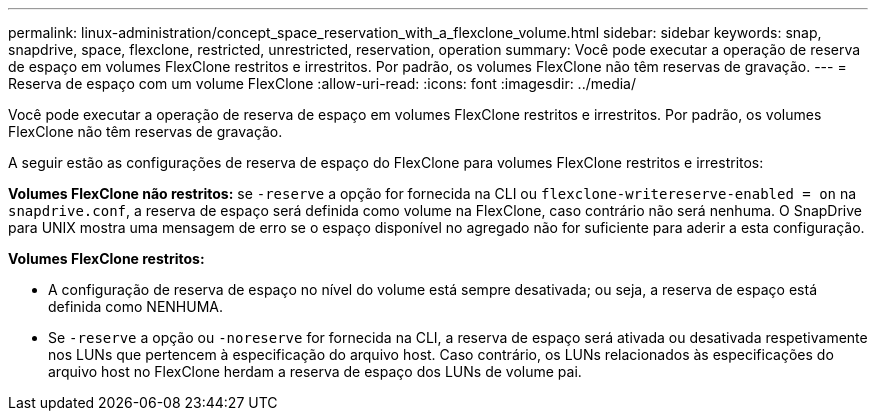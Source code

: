 ---
permalink: linux-administration/concept_space_reservation_with_a_flexclone_volume.html 
sidebar: sidebar 
keywords: snap, snapdrive, space, flexclone, restricted, unrestricted, reservation, operation 
summary: Você pode executar a operação de reserva de espaço em volumes FlexClone restritos e irrestritos. Por padrão, os volumes FlexClone não têm reservas de gravação. 
---
= Reserva de espaço com um volume FlexClone
:allow-uri-read: 
:icons: font
:imagesdir: ../media/


[role="lead"]
Você pode executar a operação de reserva de espaço em volumes FlexClone restritos e irrestritos. Por padrão, os volumes FlexClone não têm reservas de gravação.

A seguir estão as configurações de reserva de espaço do FlexClone para volumes FlexClone restritos e irrestritos:

*Volumes FlexClone não restritos:* se `-reserve` a opção for fornecida na CLI ou `flexclone-writereserve-enabled = on` na `snapdrive.conf`, a reserva de espaço será definida como volume na FlexClone, caso contrário não será nenhuma. O SnapDrive para UNIX mostra uma mensagem de erro se o espaço disponível no agregado não for suficiente para aderir a esta configuração.

*Volumes FlexClone restritos:*

* A configuração de reserva de espaço no nível do volume está sempre desativada; ou seja, a reserva de espaço está definida como NENHUMA.
* Se `-reserve` a opção ou `-noreserve` for fornecida na CLI, a reserva de espaço será ativada ou desativada respetivamente nos LUNs que pertencem à especificação do arquivo host. Caso contrário, os LUNs relacionados às especificações do arquivo host no FlexClone herdam a reserva de espaço dos LUNs de volume pai.

